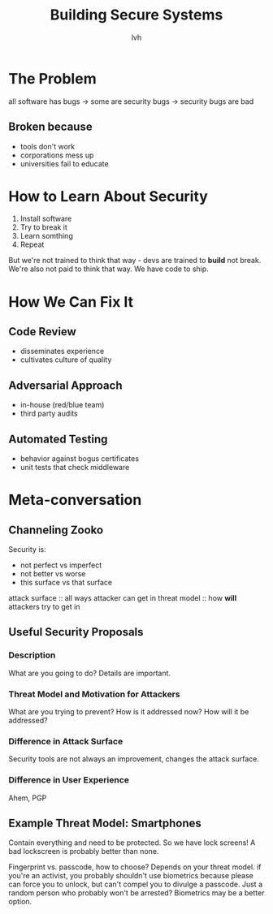 #+TITLE: Building Secure Systems
#+AUTHOR: lvh
#+YEAR: 2015
#+TAGS: security python systems

* The Problem
all software has bugs -> some are security bugs -> security bugs are bad
** Broken because
- tools don't work
- corporations mess up
- universities fail to educate
* How to Learn About Security
1. Install software
2. Try to break it
3. Learn somthing
4. Repeat

But we're not trained to think that way - devs are trained to *build*
not break. We're also not paid to think that way. We have code to
ship.

* How We Can Fix It
** Code Review
- disseminates experience
- cultivates culture of quality
** Adversarial Approach
- in-house (red/blue team)
- third party audits
** Automated Testing
- behavior against bogus certificates
- unit tests that check middleware

* Meta-conversation
** Channeling Zooko
Security is:
- not perfect vs imperfect
- not better vs worse
- this surface vs that surface

attack surface :: all ways attacker can get in
threat model :: how *will* attackers try to get in
** Useful Security Proposals
*** Description
What are you going to do? Details are important.
*** Threat Model and Motivation for Attackers
What are you trying to prevent? How is it addressed now? How will it
be addressed?
*** Difference in Attack Surface
Security tools are not always an improvement, changes the attack surface.
*** Difference in User Experience
Ahem, PGP
** Example Threat Model: Smartphones
Contain everything and need to be protected. So we have lock screens!
A bad lockscreen is probably better than none.

Fingerprint vs. passcode, how to choose? Depends on your threat
model. if you're an activist, you probably shouldn't use biometrics
because please can force you to unlock, but can't compel you to
divulge a passcode. Just a random person who probably won't be
arrested? Biometrics may be a better option.
